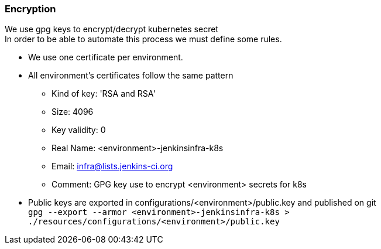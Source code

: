 === Encryption
We use gpg keys to encrypt/decrypt kubernetes secret +
In order to be able to automate this process we must define some rules. +

* We use one certificate per environment.
* All environment's certificates follow the same pattern
** Kind of key: 'RSA and RSA'
** Size: 4096
** Key validity: 0
** Real Name: <environment>-jenkinsinfra-k8s 
** Email: infra@lists.jenkins-ci.org
** Comment: GPG key use to encrypt <environment> secrets for k8s
* Public keys are exported in configurations/<environment>/public.key and published on git +
    ``gpg --export --armor <environment>-jenkinsinfra-k8s > ./resources/configurations/<environment>/public.key``
